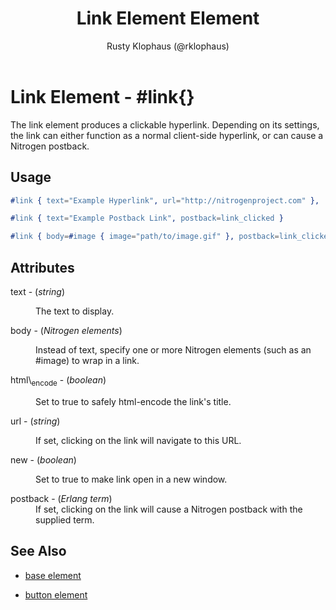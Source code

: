 
#+TITLE: Link Element Element
#+STYLE: <LINK href='../stylesheet.css' rel='stylesheet' type='text/css' />
#+AUTHOR: Rusty Klophaus (@rklophaus)
#+OPTIONS:   H:2 num:1 toc:1 \n:nil @:t ::t |:t ^:t -:t f:t *:t <:t
#+EMAIL: 
#+TEXT: [[file:../index.org][Getting Started]] | [[file:../api.org][API]] | Elements | [[file:../actions.org][Actions]] | [[file:../validators.org][Validators]] | [[file:../handlers.org][Handlers]] | [[file:../about.org][About]]

* Link Element - #link{}

  The link element produces a clickable hyperlink. Depending on its settings,  
  the link can either function as a normal client-side hyperlink, or can
  cause a Nitrogen postback.

** Usage

#+BEGIN_SRC erlang
  #link { text="Example Hyperlink", url="http://nitrogenproject.com" },
#+END_SRC

#+BEGIN_SRC erlang
   #link { text="Example Postback Link", postback=link_clicked }
#+END_SRC

#+BEGIN_SRC erlang
   #link { body=#image { image="path/to/image.gif" }, postback=link_clicked}
#+END_SRC

** Attributes

   + text - (/string/) :: The text to display.

   + body - (/Nitrogen elements/) :: Instead of text, specify one or more Nitrogen elements (such as an #image) to wrap in a link.

   + html\_encode - (/boolean/) :: Set to true to safely html-encode the link's title.

   + url - (/string/) :: If set, clicking on the link will navigate to this URL.

   + new - (/boolean/) :: Set to true to make link open in a new window.

   + postback - (/Erlang term/) :: If set, clicking on the link will cause a Nitrogen postback with the supplied term.

** See Also

   + [[./base.html][base element]]

   + [[./button.html][button element]]

 
